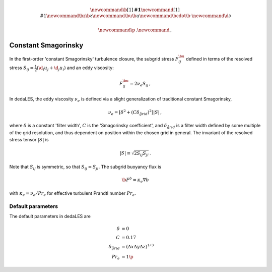 .. math::
    \newcommand{\b}[1]{\boldsymbol{#1}}
    \newcommand{\r}[1]{\mathrm{#1}}
    \newcommand{\bz}{\b{z}}
    \newcommand{\bu}{\b{u}}
    \newcommand{\bcdot}{\b{\cdot}}
    \newcommand{\d}{\partial}

    \newcommand{\p}{\, .}
    \newcommand{\c}{\, ,}

.. _constant Smagorinsky:

Constant Smagorinsky
====================

In the first-order 'constant Smagorinsky' turbulence closure, the subgrid stress
:math:`F^\bu_{ij}` defined in terms of the resolved
stress :math:`S_{ij} = \tfrac{1}{2} \left ( \d_i u_j + \d_j u_i \right )` 
and an eddy viscosity:

.. math::

    F^\bu_{ij} = 2 \nu_e S_{ij} \, ,

In dedaLES, the eddy viscosity :math:`\nu_e` is defined via a slight
generalization of traditional constant Smagorinsky,

.. math::

    \nu_e = \left [ \delta^2 + \left ( C \delta_{\r{grid}} \right )^2 \right ] | S | \, ,

where :math:`\delta` is a constant 'filter width', 
:math:`C` is the 'Smagorinsky coefficient', 
and :math:`\delta_{\r{grid}}` is a filter width defined by
some multiple of the grid resolution, and thus dependent on position 
within the chosen grid in general.
The invariant of the resolved stress tensor :math:`|S|` is

.. math::

    | S | \equiv \sqrt{ 2 S_{ij} S_{ji} } \, .

Note that :math:`S_{ij}` is symmetric, so that :math:`S_{ij} = S_{ji}`.
The subgrid buoyancy flux is

.. math::

    \b{F}^b = \kappa_e \nabla b \c

with :math:`\kappa_e = \nu_e / Pr_e` for effective turbulent Prandtl number 
:math:`Pr_e`.


Default parameters
------------------

The default parameters in dedaLES are

.. math::

    \delta &= 0 \c \\
    C &= 0.17 \c \\
    \delta_{\r{grid}} &= \left ( \Delta x \Delta y \Delta z \right )^{1/3} \c \\
    Pr_e &= 1 \p
